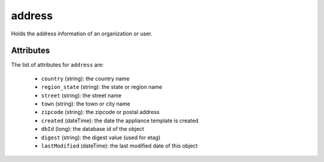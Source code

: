 .. Copyright FUJITSU LIMITED 2019

.. _address-object:

address
=======

Holds the address information of an organization or user.

Attributes
~~~~~~~~~~

The list of attributes for ``address`` are:

	* ``country`` (string): the country name
	* ``region_state`` (string): the state or region name
	* ``street`` (string): the street name
	* ``town`` (string): the town or city name
	* ``zipcode`` (string): the zipcode or postal address
	* ``created`` (dateTime): the date the appliance template is created
	* ``dbId`` (long): the database id of the object
	* ``digest`` (string): the digest value (used for etag)
	* ``lastModified`` (dateTime): the last modified date of this object



